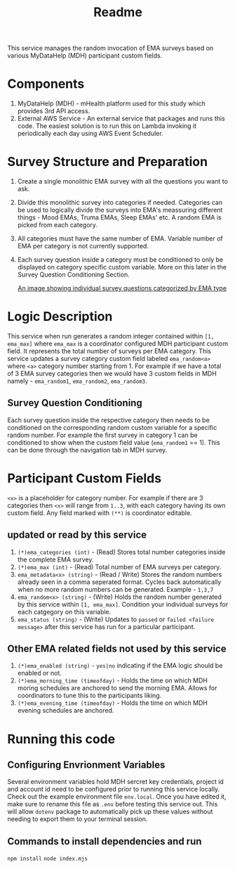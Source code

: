 #+title: Readme

This service manages the random invocation of EMA surveys based on various MyDataHelp (MDH)
participant custom fields.

* Components
 1. MyDataHelp (MDH) - mHealth platform used for this study which provides 3rd API access.
 2. External AWS Service - An external service that packages and runs this code. The easiest
    solution is to run this on Lambda invoking it periodically each day using AWS Event Scheduler.

* Survey Structure and Preparation
 1. Create a single monolithic EMA survey with all the questions you want to ask.
 2. Divide this monolithic survey into categories if needed. Categories can be used to logically
    divide the surveys into EMA's meassuring different things - Mood EMAs, Truma EMAs, Sleep EMAs'
    etc. A random EMA is picked from each category.
 3. All categories must have the same number of EMA. Variable number of EMA per category is not
    currently supported.
 4. Each survey question inside a category must be conditioned to only be displayed on category
    specific custom variable. More on this later in the Survey Question Conditioning Section.

    [[file:images/survey_categories.png][An image showing individual survey questions categorized by EMA type]]

* Logic Description
This service when run generates a random integer contained within =[1, ema_max]= where =ema_max= is a
coordinator configured MDH participant custom field. It represents the total number of surveys per
EMA category.
This service updates a survey category custom field labeled =ema_random<a>= where =<a>= category
number starting from 1. For example if we have a total of 3 EMA survey categories then we would have
3 custom fields in MDH namely - =ema_random1=, =ema_random2=, =ema_random3=.
** Survey Question Conditioning
:PROPERTIES:
:ID:       7c3eb5a0-d538-461c-8e12-50d597844914
:END:
Each survey question inside the respective category then needs to be conditioned on the
corresponding random custom variable for a specific random number. For example the first survey in
category 1 can be conditioned to show when the custom field value (=ema_random1= == 1). This can be
done through the navigation tab in MDH survey.

#+DOWNLOADED: screenshot @ 2025-04-28 22:29:57
[[file:assets/2025-04-28_22-29-57_screenshot.png]]


* Participant Custom Fields
=<x>= is a placeholder for category number. For example if there are 3 categories then =<x>= will range
from =1..3=, with each category having its own custom field. Any field marked with =(**)= is coordinator editable.
** updated or read by this service
 1. =(*)ema_categories (int)= - (Read) Stores total number categories inside the complete EMA survey.
 2. =(*)ema_max (int)= - (Read) Total number of EMA surveys per category.
 3. =ema_metadata<x> (string)= - (Read / Write) Stores the random numbers already seen in a comma seperated
    format. Cycles back automatically when no more random numbers can be generated. Example - =1,3,7=
 4. =ema_random<x> (string)= - (Write) Holds the random number generated by this service within =[1, ema_max]=.
    Condition your individual surveys for each catgegory on this variable.
 5. =ema_status (string)= - (Write) Updates to =passed= or =failed <failure message>= after this service has run
    for a particular participant.
** Other EMA related fields not used by this service
 1. =(*)ema_enabled (string)= - =yes|no= indicating if the EMA logic should be enabled or not.
 2. =(*)ema_morning_time (timeofday)= - Holds the time on which MDH moring schedules are anchored to send the
    morning EMA. Allows for coordinators to tune this to the participants liking.
 3. =(*)ema_evening_time (timeofday)= - Holds the time on which MDH evening schedules are anchored.

* Running this code
** Configuring Envrionment Variables
Several environment variables hold MDH sercret key credentials, project id and account id need to be
configured prior to running this service locally. Check out the example environment file =env.local=.
Once you have edited it, make sure to rename this file as =.env= before testing this service out. This
will allow =dotenv= package to automatically pick up these values without needing to export them to
your terminal session.
** Commands to install dependencies and run
=npm install=
=node index.mjs=
